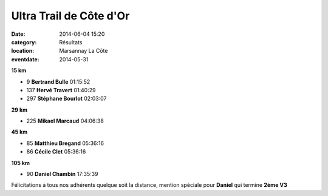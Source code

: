 Ultra Trail de Côte d'Or
========================

:date: 2014-06-04 15:20
:category: Résultats
:location: Marsannay La Côte
:eventdate: 2014-05-31






**15 km**

- 9 	**Bertrand Bulle** 	01:15:52
- 137 	**Hervé Travert** 	01:40:29
- 297 	**Stéphane Bourlot** 	02:03:07
  	  	 
**29 km** 	  	 
  	  	 
- 225 	**Mikael Marcaud** 	04:06:38
  	  	 
**45 km** 	  	 
  	  	 
- 85 	**Matthieu Bregand** 	05:36:16
- 86 	**Cécile Clet** 	05:36:16
  	  	 
**105 km** 	  	 
  	  	 
- 90 	**Daniel Chambin** 	17:35:39

 

Félicitations à tous nos adhérents quelque soit la distance, mention spéciale pour **Daniel** qui termine **2ème V3** 
